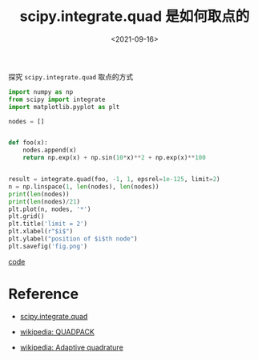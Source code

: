 #+TITLE: scipy.integrate.quad 是如何取点的
#+DATE: <2021-09-16>
#+CATEGORIES: 软件使用
#+TAGS: python, quadrature
#+HTML: <!-- toc -->
#+HTML: <!-- more -->

探究 =scipy.integrate.quad= 取点的方式

#+begin_src python
import numpy as np
from scipy import integrate
import matplotlib.pyplot as plt

nodes = []


def foo(x):
    nodes.append(x)
    return np.exp(x) + np.sin(10*x)**2 + np.exp(x)**100


result = integrate.quad(foo, -1, 1, epsrel=1e-125, limit=2)
n = np.linspace(1, len(nodes), len(nodes))
print(len(nodes))
print(len(nodes)/21)
plt.plot(n, nodes, '*')
plt.grid()
plt.title('limit = 2')
plt.xlabel(r"$i$")
plt.ylabel("position of $i$th node")
plt.savefig('fig.png')
#+end_src

[[file:2021-09-16-scipy_integrate/code.py][code]]

[[file:2021-09-16-scipy_integrate/fig.png]]

* Reference

- [[https://docs.scipy.org/doc/scipy/reference/reference/generated/scipy.integrate.quad.html#scipy.integrate.quad][scipy.integrate.quad]]

- [[https://en.wikipedia.org/wiki/QUADPACK][wikipedia: QUADPACK]]

- [[https://en.wikipedia.org/wiki/Adaptive_quadrature][wikipedia: Adaptive quadrature]]
